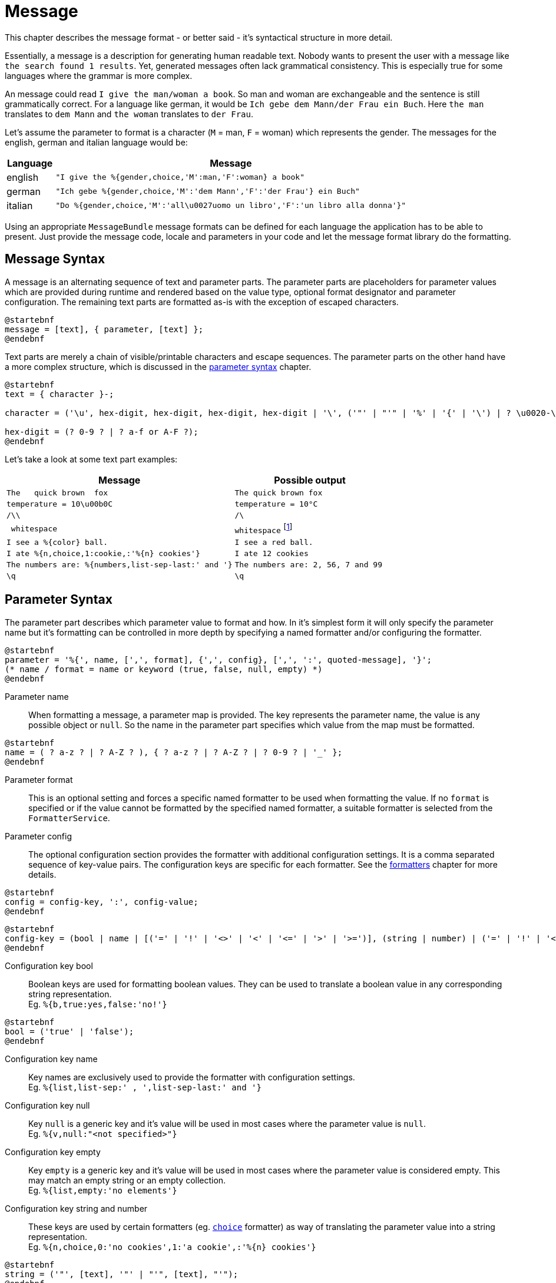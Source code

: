 = Message
:navtitle: Message

This chapter describes the message format - or better said - it's syntactical structure in more detail.

Essentially, a message is a description for generating human readable text. Nobody wants to present the user
with a message like `the search found 1 results`. Yet, generated messages often lack grammatical consistency.
This is especially true for some languages where the grammar is more complex.

An message could read `I give the man/woman a book`. So man and woman are exchangeable and the sentence is
still grammatically correct. For a language like german, it would be `Ich gebe dem Mann/der Frau ein Buch`.
Here `the man` translates to `dem Mann` and `the woman` translates to `der Frau`.

Let's assume the parameter to format is a character (`M` = man, `F` = woman) which represents the gender.
The messages for the english, german and italian language would be:

[cols="12,88"]
|===
|Language|Message

|english
|`"I give the %{gender,choice,'M':man,'F':woman} a book"`

|german
|`"Ich gebe %{gender,choice,'M':'dem Mann','F':'der Frau'} ein Buch"`

|italian
|`"Do %{gender,choice,'M':'all\u0027uomo un libro','F':'un libro alla donna'}"`
|===

Using an appropriate `MessageBundle` message formats can be defined for each language the application has to
be able to present. Just provide the message code, locale and parameters in your code and let the message format
library do the formatting.




[[message-syntax]]
== Message Syntax

A message is an alternating sequence of text and parameter parts. The parameter parts are placeholders for
parameter values which are provided during runtime and rendered based on the value type, optional format
designator and parameter configuration. The remaining text parts are formatted as-is with the exception of
escaped characters.

[plantuml,message,svg,align=left]
....
@startebnf
message = [text], { parameter, [text] };
@endebnf
....

Text parts are merely a chain of visible/printable characters and escape sequences.
The parameter parts on the other hand have a more complex structure, which is discussed in the
xref:message.adoc#parameter-syntax[parameter syntax] chapter.

[plantuml,text,svg,align=left]
....
@startebnf
text = { character }-;

character = ('\u', hex-digit, hex-digit, hex-digit, hex-digit | '\', ('"' | "'" | '%' | '{' | '\') | ? \u0020-\uffff ? (* visible characters only (no control characters) *) );

hex-digit = (? 0-9 ? | ? a-f or A-F ?);
@endebnf
....

Let's take a look at some text part examples:
[cols="3,2"]
|===
|Message|Possible output

|`The&nbsp;&nbsp;&nbsp;quick brown&nbsp;&nbsp;fox`
|`The quick brown fox`

|`temperature = 10\u00b0C`
|`temperature = 10°C`

|`/\\`
|`/\`

|`&nbsp;whitespace&nbsp;`
|`whitespace` footnote:[
    leading and trailing spaces are preserved during formatting and removed from the final output. For more detail
    see the chapter on xref:message.adoc#whitespace-handling[whitespace handling].]

|`I see a %\{color} ball.`
|`I see a red ball.`

|`I ate %{n,choice,1:cookie,:'%\{n} cookies'}`
|`I ate 12 cookies`

|`The numbers are: %{numbers,list-sep-last:' and '}`
|`The numbers are: 2, 56, 7 and 99`

|`\q`
|`\q`
|===




[[parameter-syntax]]
== Parameter Syntax

The parameter part describes which parameter value to format and how. In it's simplest form it will only specify
the parameter name but it's formatting can be controlled in more depth by specifying a named formatter and/or
configuring the formatter.

[plantuml,parameter,svg,align=left]
....
@startebnf
parameter = '%{', name, [',', format], {',', config}, [',', ':', quoted-message], '}';
(* name / format = name or keyword (true, false, null, empty) *)
@endebnf
....

Parameter name::
    When formatting a message, a parameter map is provided. The key represents the parameter name, the value is any
    possible object or `null`. So the name in the parameter part specifies which value from the map must be formatted.

[plantuml,name,svg,align=left]
....
@startebnf
name = ( ? a-z ? | ? A-Z ? ), { ? a-z ? | ? A-Z ? | ? 0-9 ? | '_' };
@endebnf
....

Parameter format::
    This is an optional setting and forces a specific named formatter to be used when formatting the value. If no
    `format` is specified or if the value cannot be formatted by the specified named formatter, a suitable formatter
    is selected from the `FormatterService`.

Parameter config::
    The optional configuration section provides the formatter with additional configuration settings. It is a comma
    separated sequence of key-value pairs. The configuration keys are specific for each formatter. See the
    xref:formatters.adoc[formatters] chapter for more details.

[plantuml,config,svg,align=left]
....
@startebnf
config = config-key, ':', config-value;
@endebnf
....

[plantuml,config-key,svg,align=left]
....
@startebnf
config-key = (bool | name | [('=' | '!' | '<>' | '<' | '<=' | '>' | '>=')], (string | number) | ('=' | '!' | '<>'), ('null' | 'empty'));
@endebnf
....

Configuration key bool::
    Boolean keys are used for formatting boolean values. They can be used to translate a boolean value in any
    corresponding string representation. +
    Eg. `%{b,true:yes,false:'no!'}`

[plantuml,bool,svg,align=left]
....
@startebnf
bool = ('true' | 'false');
@endebnf
....

Configuration key name::
    Key names are exclusively used to provide the formatter with configuration settings. +
    Eg. `%{list,list-sep:' , ',list-sep-last:' and '}`

Configuration key null::
    Key `null` is a generic key and it's value will be used in most cases where the parameter value is `null`. +
    Eg. `%{v,null:"<not specified>"}`

Configuration key empty::
    Key `empty` is a generic key and it's value will be used in most cases where the parameter value is considered
    empty. This may match an empty string or an empty collection. +
    Eg. `%{list,empty:'no elements'}`

Configuration key string and number::
    These keys are used by certain formatters (eg. xref:formatters_named.adoc#choice[`choice`] formatter) as way of translating the parameter value into
    a string representation. +
    Eg. `%{n,choice,0:'no cookies',1:'a cookie',:'%\{n} cookies'}`

[plantuml,string,svg,align=left]
....
@startebnf
string = ('"', [text], '"' | "'", [text], "'");
@endebnf
....

[plantuml,number,svg,align=left]
....
@startebnf
number = ['-'], { ? 0-9 ?}-;
@endebnf
....

Configuration key operation::
    An operation changes the behavior on how the configuration key is matched.
+
--
[cols="1,5"]
|===
|Operation|Description

|`=`
|Check for equality. This is the default if no operation is specified. +
 Eg. `%{n,=1:'exactly one'}`

|`!` or `<>`
|Check for inequality. +
 Eg. `"Error %{msg,!empty:': %\{msg}}"`

|`>`
|Check whether the parameter value is larger than the configuration key. +
 Eg. `%{s,>'AA':'larger than AA'}`

|`>=`
|Check whether the parameter value is larger than or equal to the configuration key. +
 Eg. `%{n,>=10:'at least 2 digits'}`

|`<`
|Check whether the parameter value is less than the configuration key. +
 Eg. `%{n,<0:negative,>0:positive}`

|`\<=`
|Check whether the parameter value is less than or equal to the configuration key. +
Eg. `%{s,\<='ZZ':'less than or equal to ZZ'}`
|===
--

Configuration value::
    There are 4 configuration value types (bool, number, string, message). Keywords are considered string values and
    provide a way to specify strings without quotes.

[plantuml,config-value,svg,align=left]
....
@startebnf
config-value = (bool | number | quoted-message | string | name | 'null' | 'empty');
(* name, null and empty represent a string value (without quotes) *)
@endebnf
....

Configuration value quoted-message::
    A quoted message is a message as described in the xref::message.adoc#message-syntax[message syntax] chapter.
    It can contain message parameter parts which allows for complex message formatting. +
    Eg. `"An error has occurred%{ex,!empty: #': %\{ex}'#}"`

[plantuml,quoted-message,svg,align=left]
....
@startebnf
quoted-message = ('"', [message], '"' | "'", [message], "'");
@endebnf
....




[[whitespace-handling]]
== Whitespace Handling

Multiple consecutive whitespace characters are collapsed into 1 single whitespace.

